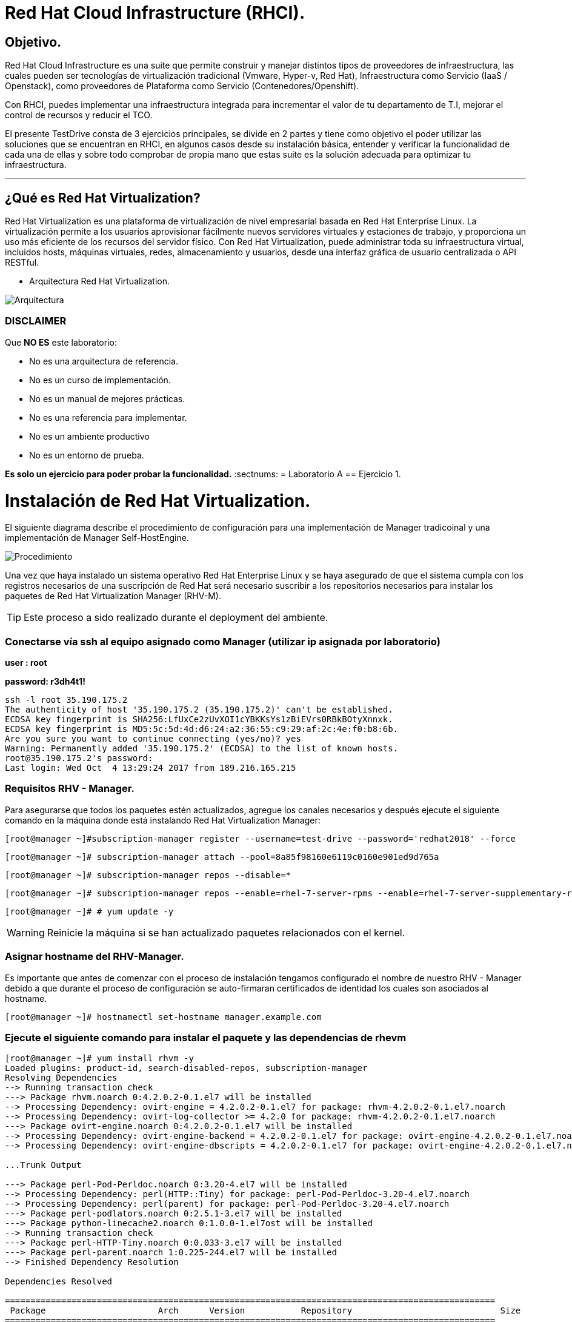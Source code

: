 = Red Hat Cloud Infrastructure (RHCI).



== Objetivo.

Red Hat Cloud Infrastructure es una suite que permite construir y manejar distintos tipos de proveedores de infraestructura, 
las cuales pueden  ser tecnologías de virtualización tradicional (Vmware, Hyper-v, Red Hat), Infraestructura como Servicio 
(IaaS / Openstack), como proveedores de Plataforma como Servicio (Contenedores/Openshift).

Con RHCI, puedes implementar una infraestructura integrada para incrementar el valor de tu departamento de T.I, mejorar el
control de recursos y reducir el TCO.

El presente TestDrive consta de 3 ejercicios principales, se divide en 2 partes y tiene como objetivo el poder utilizar 
las soluciones que se encuentran en RHCI, en algunos casos desde su instalación básica, entender y verificar la funcionalidad
de cada una de ellas y sobre todo comprobar de propia mano que estas suite es la solución adecuada para optimizar tu infraestructura.

---
== ¿Qué es Red Hat Virtualization?

Red Hat Virtualization es una plataforma de virtualización de nivel empresarial basada en Red Hat Enterprise Linux. 
La virtualización permite a los usuarios aprovisionar fácilmente nuevos servidores virtuales y estaciones de trabajo, y 
proporciona un uso más eficiente de los recursos del servidor físico. Con Red Hat Virtualization, puede administrar toda 
su infraestructura virtual, incluidos hosts, máquinas virtuales, redes, almacenamiento y usuarios, desde una interfaz 
gráfica de usuario centralizada o API RESTful.

* Arquitectura Red Hat Virtualization.

image::./img/471.png[Arquitectura]


=== DISCLAIMER
Que *NO ES* este laboratorio:

  • No es una arquitectura de referencia.
  • No es un curso de implementación.
  • No es un manual de mejores prácticas.
  • No es una referencia para implementar.
  • No es un ambiente productivo
  • No es un entorno de prueba.

*Es solo un ejercicio para poder probar la funcionalidad.*
:sectnums:
= Laboratorio A
== Ejercicio 1.

= Instalación de Red Hat Virtualization.
El siguiente diagrama describe el procedimiento de configuración para una implementación de Manager tradicoinal y una implementación de Manager Self-HostEngine.

image::./img/RHEV_SHE_454569_0717_JCS_deployment_02.png[Procedimiento]

Una vez que haya instalado un sistema operativo Red Hat Enterprise Linux y se haya asegurado de que el sistema cumpla con los  registros necesarios de una suscripción de Red Hat será necesario suscribir a los repositorios necesarios para instalar los paquetes de Red Hat Virtualization Manager (RHV-M).

TIP: Este proceso a sido realizado durante el deployment del ambiente.

=== Conectarse vía ssh al equipo asignado como Manager (utilizar ip asignada por laboratorio)

*user : root*

*password: r3dh4t1!*

----
ssh -l root 35.190.175.2
The authenticity of host '35.190.175.2 (35.190.175.2)' can't be established.
ECDSA key fingerprint is SHA256:LfUxCe2zUvXOI1cYBKKsYs1zBiEVrs0RBkBOtyXnnxk.
ECDSA key fingerprint is MD5:5c:5d:4d:d6:24:a2:36:55:c9:29:af:2c:4e:f0:b8:6b.
Are you sure you want to continue connecting (yes/no)? yes
Warning: Permanently added '35.190.175.2' (ECDSA) to the list of known hosts.
root@35.190.175.2's password:
Last login: Wed Oct  4 13:29:24 2017 from 189.216.165.215
----

=== Requisitos RHV - Manager.

Para asegurarse que todos los paquetes estén actualizados, agregue los canales necesarios y después ejecute el siguiente comando en la máquina donde está instalando Red Hat Virtualization Manager:

----
[root@manager ~]#subscription-manager register --username=test-drive --password='redhat2018' --force
----

----
[root@manager ~]# subscription-manager attach --pool=8a85f98160e6119c0160e901ed9d765a
----

----
[root@manager ~]# subscription-manager repos --disable=*
----

----
[root@manager ~]# subscription-manager repos --enable=rhel-7-server-rpms --enable=rhel-7-server-supplementary-rpms --enable=rhel-7-server-rhv-4-beta-rpms --enable=rhel-7-server-rhv-4-tools-beta-rpms --enable=jb-eap-7-for-rhel-7-server-rpms
----

----
[root@manager ~]# # yum update -y
----

WARNING: Reinicie la máquina si se han actualizado paquetes relacionados con el kernel.

=== Asignar hostname del RHV-Manager.

Es importante que antes de comenzar con el proceso de instalación tengamos configurado el nombre de nuestro RHV - Manager
debido a que durante el proceso de configuración se auto-firmaran certificados de identidad los cuales son asociados al hostname.

----
[root@manager ~]# hostnamectl set-hostname manager.example.com
----

=== Ejecute el siguiente comando para instalar el paquete y las dependencias de rhevm 
----
[root@manager ~]# yum install rhvm -y
Loaded plugins: product-id, search-disabled-repos, subscription-manager
Resolving Dependencies
--> Running transaction check
---> Package rhvm.noarch 0:4.2.0.2-0.1.el7 will be installed
--> Processing Dependency: ovirt-engine = 4.2.0.2-0.1.el7 for package: rhvm-4.2.0.2-0.1.el7.noarch
--> Processing Dependency: ovirt-log-collector >= 4.2.0 for package: rhvm-4.2.0.2-0.1.el7.noarch
---> Package ovirt-engine.noarch 0:4.2.0.2-0.1.el7 will be installed
--> Processing Dependency: ovirt-engine-backend = 4.2.0.2-0.1.el7 for package: ovirt-engine-4.2.0.2-0.1.el7.noarch
--> Processing Dependency: ovirt-engine-dbscripts = 4.2.0.2-0.1.el7 for package: ovirt-engine-4.2.0.2-0.1.el7.noarch

...Trunk Output

---> Package perl-Pod-Perldoc.noarch 0:3.20-4.el7 will be installed
--> Processing Dependency: perl(HTTP::Tiny) for package: perl-Pod-Perldoc-3.20-4.el7.noarch
--> Processing Dependency: perl(parent) for package: perl-Pod-Perldoc-3.20-4.el7.noarch
---> Package perl-podlators.noarch 0:2.5.1-3.el7 will be installed
---> Package python-linecache2.noarch 0:1.0.0-1.el7ost will be installed
--> Running transaction check
---> Package perl-HTTP-Tiny.noarch 0:0.033-3.el7 will be installed
---> Package perl-parent.noarch 1:0.225-244.el7 will be installed
--> Finished Dependency Resolution

Dependencies Resolved

================================================================================================
 Package                      Arch      Version           Repository                             Size
================================================================================================
Installing:
 rhvm                        	noarch   4.2.0.2-0.1.el7    rhel-7-server-rhv-4-beta-rpms          7.9 k
Installing for dependencies:
 PyYAML                      	x86_64   3.10-11.el7        rhel-7-server-rpms                     153 k
 ansible                     	noarch   2.4.1.0-1.el7ae    rhel-7-server-rhv-4-beta-rpms          7.6 M
 ant                      		noarch   1.9.2-9.el7        rhel-7-server-rpms                     1.9 M
 antlr-tool                  	noarch   2.7.7-30.el7       rhel-7-server-rpms                     357 k
 aopalliance                	noarch   1.0-8.el7          rhel-7-server-rhv-4-tools-beta-rpms     11 k

...Trunk Output

 xml-commons-resolver     		noarch   1.2-15.el7         rhel-7-server-rpms                     108 k
 xmlrpc-client                noarch   1:3.1.3-8.el7      rhel-7-server-rhv-4-tools-beta-rpms     57 k
 xmlrpc-common              	noarch   1:3.1.3-8.el7      rhel-7-server-rhv-4-tools-beta-rpms    105 k
 xpp3                       	noarch   1.1.3.8-11.el7     rhel-7-server-rpms                     336 k
 xz-java                    	noarch   1.3-3.el7          rhel-7-server-rhv-4-tools-beta-rpms     89 k
 yajl                     		x86_64   2.0.4-4.el7        rhel-7-server-rpms                      39 k
 yum-plugin-versionlock      	noarch   1.1.31-42.el7      rhel-7-server-rpms                      32 k

Transaction Summary
======================================================================================================
Install  1 Package (+639 Dependent packages)

Total download size: 1.0 G
Installed size: 2.0 G
Downloading packages:
(1/640): PyYAML-3.10-11.el7.x86_64.rpm				                     	| 153 kB  00:00:00
(2/640): ant-1.9.2-9.el7.noarch.rpm                               	| 1.9 MB  00:00:00
(3/640): antlr-tool-2.7.7-30.el7.noarch.rpm                       	| 357 kB  00:00:00
(4/640): apache-commons-collections-3.2.1-22.el7_2.noarch.rpm     	| 509 kB  00:00:00
(5/640): apache-commons-beanutils-1.8.3-14.el7.noarch.rpm          	| 213 kB  00:00:00

...Trunk Output

(637/640): yajl-2.0.4-4.el7.x86_64.rpm                          	 |  39 kB  00:00:00
(638/640): yum-plugin-versionlock-1.1.31-42.el7.noarch.rpm         |  32 kB  00:00:00
(639/640): xz-java-1.3-3.el7.noarch.rpm                         	 |  89 kB  00:00:00
(640/640): rhv-guest-tools-iso-4.2-1.el7ev.noarch.rpm           	 | 273 MB  00:00:55
---------------------------------------------------------------------------------------------------------------------------
Total                                                             6.1 MB/s | 1.0 GB  00:02:49
Running transaction check
Running transaction test
Transaction test succeeded
Running transaction
  Installing : ruby-libs-2.0.0.648-30.el7.x86_64                          		1/640
  Installing : otopi-1.7.5-1.el7ev.noarch                                   	2/640
  Installing : openvswitch-2.7.3-2.git20171010.el7fdp.x86_64               		3/640

...Trunk Output

  Verifying  : jsr-311-1.1.1-6.el7.noarch                                 	637/640
  Verifying  : httpd-2.4.6-67.el7_4.6.x86_64                              	638/640
  Verifying  : eap7-hibernate-entitymanager-5.1.10-1....ep7.el7.noarch     	639/640
  Verifying  : 1:msv-msv-2013.5.1-7.el7.noarch                            	640/640

Installed:
  rhvm.noarch 0:4.2.0.2-0.1.el7

Dependency Installed:
  ant.noarch 0:1.9.2-9.el7
  antlr-tool.noarch 0:2.7.7-30.el7

...Trunk Output

  yajl.x86_64 0:2.0.4-4.el7
  yum-plugin-versionlock.noarch 0:1.1.31-42.el7

Complete!
----

=== Configuración de RHV-Manager.
Después de haber instalado el paquete y las dependencias de rhevm , debe configurar Red Hat Virtualization Manager utilizando el comando engine-setup. Este comando le hace una serie de preguntas y, después de proporcionar los valores requeridos para todas las preguntas, aplica esa configuración e inicia el servicio ovirt-engine.

La descripción detallada de las tareas que realiza cada pregunta lo encuentra en el siguiente link.

https://access.redhat.com/documentation/en-us/red_hat_virtualization/4.2-beta/html-single/installation_guide/#Red_Hat_Enterprise_Virtualization_Manager_Configuration_Overview[CONFIGURACIÓN RED HAT VIRTUALIZATION]

WARNING: Seleccionar las opciones como se muestran a continuación

----
[root@manager ~]# engine-setup
----
* Configure Engine on this host (Yes, No) [Yes]: *Yes*
* Configure ovirt-provider-ovn (Yes, No) [Yes]: *Yes*
* Configure Image I/O Proxy on this host? (Yes, No) [Yes]: *Yes*
* Configure WebSocket Proxy on this host (Yes, No) [Yes]: *Yes*
* Configure Data Warehouse on this host (Yes, No) [Yes]: *Yes*
* Configure VM Console Proxy on this host (Yes, No) [Yes]: *Yes*
* Configure ovirt-provider-ovn (Yes, No) [Yes]: *Yes*
* Do you want Setup to configure the firewall? (Yes, No) [Yes]: *Yes*
* Where is the DWH database located? (Local, Remote) [Local]: *Local*
* Would you like Setup to automatically configure postgresql and create DWH database, or prefer to perform that manually? (Automatic, Manual) [Automatic]: *Automatic*
* Where is the Engine database located? (Local, Remote) [Local]: *Local*
* Would you like Setup to automatically configure postgresql and create Engine database, or prefer to perform that manually? (Automatic, Manual) [Automatic]: *Automatic*
* Engine admin password: *Redhat1!*
* Confirm engine admin password: *Redhat1!*
* Application mode (Virt, Gluster, Both) [Both]: *Both*
* Use default credentials (admin@internal) for ovirt-provider-ovn (Yes, No) [Yes]: *Yes*
* Default SAN wipe after delete (Yes, No) [No]: *No*
* Organization name for certificate [example.com]: *Enter*
* Do you wish to set the application as the default page of the web server? (Yes, No) [Yes]: *Yes*
* Setup can configure apache to use SSL using a certificate issued from the internal CA. Do you wish Setup to configure that, or prefer to perform that manually? (Automatic, Manual) [Automatic]: *Automatic*
* Please choose Data Warehouse sampling scale: *1*

=== El preview de configuración quedará de la siguiente forma:
----
[ INFO  ] Stage: Setup validation

          --== CONFIGURATION PREVIEW ==--

          Application mode                        : both
          Default SAN wipe after delete           : False
          Firewall manager                        : firewalld
          Update Firewall                         : True
          Host FQDN                               : manager.example.com
          Configure local Engine database         : True
          Set application as default page         : True
          Configure Apache SSL                    : True
          Engine database secured connection      : False
          Engine database user name               : engine
          Engine database name                    : engine
          Engine database host                    : localhost
          Engine database port                    : 5432
          Engine database host name validation    : False
          Engine installation                     : True
          PKI organization                        : example.com
          Set up ovirt-provider-ovn               : True
          Configure WebSocket Proxy               : True
          DWH installation                        : True
          DWH database secured connection         : False
          DWH database host                       : localhost
          DWH database user name                  : ovirt_engine_history
          DWH database name                       : ovirt_engine_history
          DWH database port                       : 5432
          DWH database host name validation       : False
          Configure local DWH database            : True
          Configure Image I/O Proxy               : True
          Configure VMConsole Proxy               : True
----

=== Comienza el Proceso de configuración
----

          Please confirm installation settings (OK, Cancel) [OK]: OK
[ INFO  ] Stage: Transaction setup
[ INFO  ] Stopping engine service
[ INFO  ] Stopping ovirt-fence-kdump-listener service
[ INFO  ] Stopping dwh service
[ INFO  ] Stopping Image I/O Proxy service
[ INFO  ] Stopping vmconsole-proxy service
[ INFO  ] Stopping websocket-proxy service
[ INFO  ] Stage: Misc configuration
[ INFO  ] Stage: Package installation
[ INFO  ] Stage: Misc configuration
[ INFO  ] Upgrading CA
[ INFO  ] Initializing PostgreSQL
[ INFO  ] Creating PostgreSQL 'engine' database
[ INFO  ] Configuring PostgreSQL
[ INFO  ] Creating PostgreSQL 'ovirt_engine_history' database
[ INFO  ] Configuring PostgreSQL
[ INFO  ] Creating CA
[ INFO  ] Creating/refreshing Engine database schema
[ INFO  ] Creating/refreshing DWH database schema
[ INFO  ] Configuring Image I/O Proxy
[ INFO  ] Setting up ovirt-vmconsole proxy helper PKI artifacts
[ INFO  ] Setting up ovirt-vmconsole SSH PKI artifacts
[ INFO  ] Configuring WebSocket Proxy
[ INFO  ] Creating/refreshing Engine 'internal' domain database schema
[ INFO  ] Adding default OVN provider to database
[ INFO  ] Adding OVN provider secret to database
[ INFO  ] Setting a password for internal user admin
[ INFO  ] Generating post install configuration file '/etc/ovirt-engine-setup.conf.d/20-setup-ovirt-post.conf'
[ INFO  ] Stage: Transaction commit
[ INFO  ] Stage: Closing up
[ INFO  ] Starting engine service
[ INFO  ] Starting dwh service
[ INFO  ] Restarting ovirt-vmconsole proxy service

          --== SUMMARY ==--

[ INFO  ] Restarting httpd
          Please use the user 'admin@internal' and password specified in order to login
          Web access is enabled at:
              http://manager.example.com:80/ovirt-engine
              https://manager.example.com:443/ovirt-engine
          Internal CA 3B:E0:A2:A7:52:E2:50:67:D8:B3:F7:EE:42:6C:4F:3E:16:8E:020
          SSH fingerprint: SHA256:l7ioZsIBJoFYYMTUMaby7y96OHn+lWbmGSZ7g7/ueIk

          --== END OF SUMMARY ==--

[ INFO  ] Stage: Clean up
          Log file is located at /var/log/ovirt-engine/setup/ovirt-engine-setup-20180201113839-zwnhrs.log
[ INFO  ] Generating answer file '/var/lib/ovirt-engine/setup/answers/20180201114201-setup.conf'
[ INFO  ] Stage: Pre-termination
[ INFO  ] Stage: Termination
[ INFO  ] Execution of setup completed successfully
----

=== Conectándose al Portal de Administración. (utilizar ip asignada por laboratorio)

Acceda al Portal de administración utilizando un navegador web.

  1 En un navegador web, vaya a, {manager-fqdn} con el nombre de dominio completo que proporcionó durante la instalación. https://your-manager-fqdn/ovirt-engine.

  2 Haga clic en Portal de administración. Se muestra una página de inicio de sesión de SSO. El inicio de sesión de SSO le permite iniciar sesión en la administración y en el portal de VM al mismo tiempo.

  3 Ingrese su nombre de usuario y contraseña. Si está iniciando sesión por primera vez, use el nombre de usuario admin junto con la contraseña que especificó durante la instalación.

  4 Seleccione el dominio contra el cual autenticar desde la lista de Dominios. Si está iniciando sesión con el nombre de usuario administrador interno , seleccione el dominio interno.

  5 Haga clic en Iniciar sesión.

  6 Puede ver el Portal de administración en varios idiomas. La selección predeterminada se elegirá en función de la configuración regional de su navegador web. Si desea ver el Portal de administración en un idioma que no sea el predeterminado, seleccione su idioma preferido de la lista desplegable en la página de bienvenida.

== Ejercicio 2.

= Instalación de Red Hat Host.

Red Hat Virtualization soporta dos tipos de hosts: Red Hat Virtualization Hypervisor (RHVH) y Red Hat Enterprise Linux Host. Dependiendo de los requisitos de su entorno, es posible que desee utilizar un solo tipo o ambos en su entorno Red Hat Virtualization. Se recomienda instalar y conectar al menos dos hosts al entorno Red Hat Virtualization. Cuando adjunte solo un host, no podrá acceder a características como migración en vivo y la alta disponibilidad.

----
ssh -l root 104.196.124.183
The authenticity of host '104.196.124.183 (104.196.124.183)' can't be established.
ECDSA key fingerprint is SHA256:LfUxCe2zUvXOI1cYBKKsYs1zBiEVrs0RBkBOtyXnnxk.
ECDSA key fingerprint is MD5:5c:5d:4d:d6:24:a2:36:55:c9:29:af:2c:4e:f0:b8:6b.
Are you sure you want to continue connecting (yes/no)? yes
Warning: Permanently added '104.196.124.183' (ECDSA) to the list of known hosts.
root@104.196.124.183's password:
Last failed login: Thu Feb  1 11:46:06 CST 2018 from 157.192.196.104.bc.googleusercontent.com on ssh:notty
There were 14 failed login attempts since the last successful login.
Last login: Wed Oct  4 13:29:24 2017 from 189.216.165.215
----

=== Instalación de paquete cockpit-ovirt-dashboard.

Un host de Red Hat Enterprise Linux, también conocido como hipervisor basado en RHEL, se basa en una instalación básica estándar de Red Hat Enterprise Linux en un servidor físico

Asegúrese de que todos los paquetes actualmente instalados estén actualizados:

----
[root@manager ~]#subscription-manager register --username=test-drive --password='redhat2018' --force
----

----
[root@manager ~]# subscription-manager attach --pool=8a85f98160e6119c0160e901f57f767f
----

----
[root@manager ~]# subscription-manager repos --disable=*
----

----
[root@hipervisoramapm ~]#  subscription-manager repos --enable=rhel-7-server-rpms --enable=rhel-7-server-rhv-4-mgmt-agent-beta-rpms
----
----
[root@manager ~]# yum update -y
----

Puede instalar una interfaz de usuario de Cockpit para supervisar los recursos del host y realizar tareas administrativas.

Cockpit es un administrador de servidor que facilita la administración de sus servidores GNU/Linux a través de un navegador web.

----
[root@hiper1 ~]# yum install cockpit-ovirt-dashboard
Loaded plugins: product-id, search-disabled-repos, subscription-manager
Resolving Dependencies
--> Running transaction check
---> Package cockpit-ovirt-dashboard.noarch 0:0.10.10-0.el7ev will be installed
--> Processing Dependency: otopi >= 1.5.2-1 for package: cockpit-ovirt-dashboard-0.10.10-0.el7ev.noarch
--> Processing Dependency: vdsm >= 4.17.999-610 for package: cockpit-ovirt-dashboard-0.10.10-0.el7ev.noarch

...Trunk Output

--> Running transaction check
---> Package perl-HTTP-Tiny.noarch 0:0.033-3.el7 will be installed
---> Package perl-parent.noarch 1:0.225-244.el7 will be installed
--> Finished Dependency Resolution

Dependencies Resolved

============================================================================================================================
 Package                           Arch            Version                          Repository                      Size
============================================================================================================================
Installing:
 cockpit-ovirt-dashboard      noarch        0.10.10-0.el7ev                   rhel-7-server-rhv-4-mgmt-agent-rpms      7.0 M
 OVMF                         noarch        20170228-5.gitc325e41585e3.el7    rhel-7-server-rpms                       1.5 M
 OpenIPMI-modalias            x86_64        2.0.19-15.el7                     rhel-7-server-rpms                        15 k

...Trunk Output

 xmlrpc-c                         x86_64          1.32.5-1905.svn2451.el7     rhel-7-server-rpms                       130 k
 xmlrpc-c-client                  x86_64          1.32.5-1905.svn2451.el7     rhel-7-server-rpms                        32 k
 yajl                             x86_64          2.0.4-4.el7                 rhel-7-server-rpms                        39 k
Transaction Summary
========================================================================================
Install  1 Package (+325 Dependent packages)

Total download size: 112 M
Installed size: 353 M
Is this ok [y/d/N]: y
Downloading packages:
(1/326): OpenIPMI-modalias-2.0.19-15.el7.x86_64.rpm                       |  15 kB  00:00:00
(2/326): PyYAML-3.10-11.el7.x86_64.rpm                                    | 153 kB  00:00:00
(3/326): OVMF-20170228-5.gitc325e41585e3.el7.noarch.rpm                   | 1.5 MB  00:00:00

...Trunk Output

(324/326): xmlrpc-c-client-1.32.5-1905.svn2451.el7.x86_64.rpm             |  32 kB  00:00:00
(325/326): yajl-2.0.4-4.el7.x86_64.rpm                                    |  39 kB  00:00:00
(326/326): yum-utils-1.1.31-42.el7.noarch.rpm                             | 117 kB  00:00:00
------------------------------------------------------------------------------------------
Total                                                                    2.5 MB/s | 112 MB  00:00:45
Running transaction check
Running transaction test
Transaction test succeeded
Running transaction
  Installing : satyr-0.13-14.el7.x86_64                                       1/326
  Installing : ruby-libs-2.0.0.648-30.el7.x86_64                              2/326
  Installing : yajl-2.0.4-4.el7.x86_64                                        3/326

...Trunk Output

  Verifying  : seabios-bin-1.10.2-3.el7_4.1.noarch                          324/326
  Verifying  : abrt-addon-pstoreoops-2.1.11-48.el7.x86_64                   325/326
  Verifying  : setools-libs-3.3.8-1.1.el7.x86_64                            326/326

Installed:
  cockpit-ovirt-dashboard.noarch 0:0.10.10-0.el7ev
Dependency Installed:
  OVMF.noarch 0:20170228-5.gitc325e41585e3.el7     OpenIPMI-modalias.x86_64 0:2.0.19-15.el7       PyYAML.x86_64 0:3.10-11.el7
  abrt.x86_64 0:2.1.11-48.el7                      abrt-addon-ccpp.x86_64 0:2.1.11-48.el7         abrt-addon-

...Trunk Output

  vdsm-xmlrpc.noarch 0:4.19.45-1.el7ev             vdsm-yajsonrpc.noarch 0:4.19.45-1.el7ev           virt-v2v.x86_64 
  xmlrpc-c.x86_64 0:1.32.5-1905.svn2451.el7        xmlrpc-c-client.x86_64 0:1.32.5-1905.svn2451.el7  yajl.x86_64
  yum-utils.noarch 0:1.1.31-42.el7

Complete!
----

=== Habilitar e iniciar servicio cockpit
----
[root@hiper1 ~]# systemctl enable cockpit.socket
Created symlink from /etc/systemd/system/sockets.target.wants/cockpit.socket to /usr/lib/systemd/system/cockpit.socket.

[root@hiper1 ~]# systemctl start cockpit.socket
----

=== Modificar hostname de equipo RHV-H
----
[root@hiper1 ~]# hostnamectl set-hostname hiper1.example.com
----

=== Reinicio de equipo

WARNING: Reinicie la máquina si se han actualizado paquetes relacionados con el kernel.

----
[root@hiper1 ~]# reboot
PolicyKit daemon disconnected from the bus.
We are no longer a registered authentication agent.
Connection to 104.196.124.183 closed by remote host.
Connection to 104.196.124.183 closed.
----

== Ejercicio 3.

= Configuración de Red Hat Manager.

Cuando se realiza un Login, el dashboard Default siempre mostrará un resumen de toda nuestra infraestructura, RAM, CPU, Storage.

Posteriormente daremos clic en la barra izquierda sobre el menú Compute>DataCenter

image::./img/Lab3_1.png[Login]

Para comenzar a realizar nuestra configuración crearemos un nuevo datacenter con el nombre *TestDrive* y posteriormente clic en *ok*.

image::./img/Lab3_1.1.png[Creacion de Datacenter]

Al finalizar la creación del Data Center en automatico aparecerá una nueva ventana, dé click en el ícono *Crear Clúster*

image::./img/Lab3_2.png[Creacion de Cluster]

Verifique que la información de los campos sea igual a la de la imagen y dé clic en *ok*.

image::./img/Lab3_3.png[Datos Cluster ]

Al finalizar la creación del Cluster en automatico aparecerá una nueva ventana, dé click en el ícono de *Configurar Host*

image::./img/Lab3_4.png[Instalación de Hipervisor]

Verifique que la información a reserva de la ip sea similar a la de la imagen y dé clic en *ok*.

image::./img/Lab3_5.png[Datos de Hipervisor]

Una vez terminado el proceso, ud. debería ver una imagen parecida a la siguiente.

image::./img/Lab3_6.png[Hipervisor en Operación]



